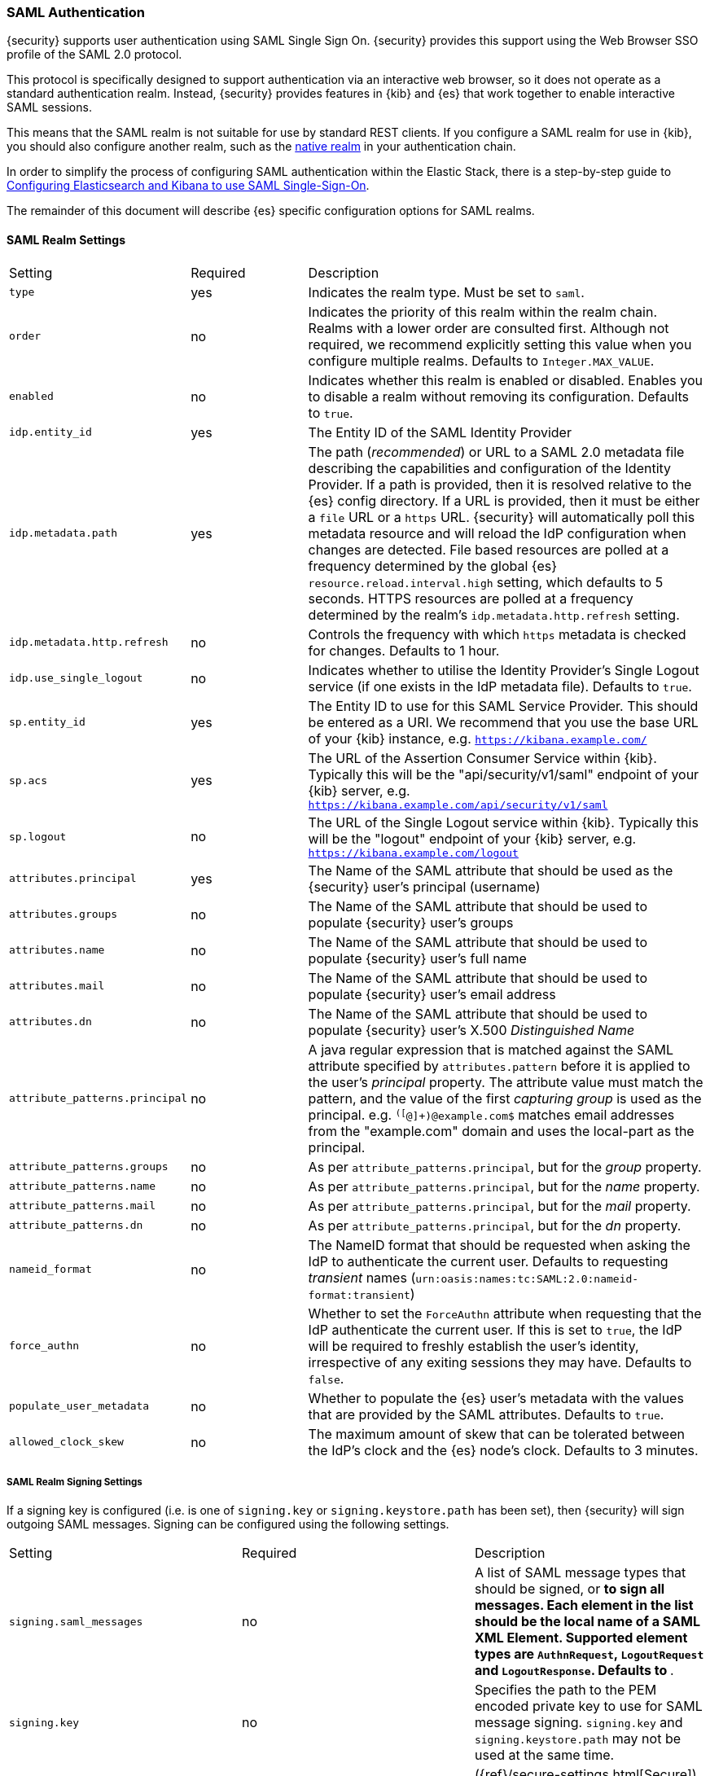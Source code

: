 [[saml-realm]]
=== SAML Authentication
{security} supports user authentication using SAML Single Sign On.
{security} provides this support using the Web Browser SSO profile of the SAML
2.0 protocol.

This protocol is specifically designed to support authentication via an
interactive web browser, so it does not operate as a standard authentication
realm. Instead, {security} provides features in {kib} and {es} that work
together to enable interactive SAML sessions.

This means that the SAML realm is not suitable for use by standard REST clients.
If you configure a SAML realm for use in {kib}, you should also configure
another realm, such as the <<native-realm, native realm>> in your authentication
chain.

In order to simplify the process of configuring SAML authentication within the
Elastic Stack, there is a step-by-step guide to
<<saml-guide, Configuring Elasticsearch and Kibana to use SAML Single-Sign-On>>.

The remainder of this document will describe {es} specific configuration options
for SAML realms.


[[saml-settings]]
==== SAML Realm Settings

[cols="4,^3,10"]
|=======================
| Setting                     | Required | Description
| `type`                      | yes      | Indicates the realm type. Must be set to `saml`.
| `order`                     | no       | Indicates the priority of this realm within the realm chain.
                                           Realms with a lower order are consulted first. Although not
                                           required, we recommend explicitly setting this value when
                                           you configure multiple realms. Defaults to `Integer.MAX_VALUE`.
| `enabled`                   | no       | Indicates whether this realm is enabled or disabled. Enables
                                           you to disable a realm without removing its configuration.
                                           Defaults to `true`.
| `idp.entity_id`             | yes      | The Entity ID of the SAML Identity Provider
| `idp.metadata.path`         | yes      | The path (_recommended_) or URL to a SAML 2.0 metadata file
                                           describing the capabilities and configuration of the Identity
                                           Provider. 
                                           If a path is provided, then it is resolved relative to the
                                           {es} config directory.
                                           If a URL is provided, then it must be either a `file` URL or
                                           a `https` URL.
                                           {security} will automatically poll this metadata resource and
                                           will reload the IdP configuration when changes are detected.
                                           File based resources are polled at a frequency determined by
                                           the global {es} `resource.reload.interval.high` setting, which
                                           defaults to 5 seconds.
                                           HTTPS resources are polled at a frequency determined by
                                           the realm's `idp.metadata.http.refresh` setting.
| `idp.metadata.http.refresh` | no       | Controls the frequency with which `https` metadata is checked
                                           for changes. Defaults to 1 hour.
| `idp.use_single_logout`     | no       | Indicates whether to utilise the Identity Provider's Single
                                           Logout service (if one exists in the IdP metadata file).
                                           Defaults to `true`.
| `sp.entity_id`              | yes      | The Entity ID to use for this SAML Service Provider.
                                           This should be entered as a URI. We recommend that you use the
                                           base URL of your {kib} instance,
                                           e.g. `https://kibana.example.com/`
| `sp.acs`                    | yes      | The URL of the Assertion Consumer Service within {kib}.
                                           Typically this will be the "api/security/v1/saml" endpoint of
                                           your {kib} server,
                                           e.g. `https://kibana.example.com/api/security/v1/saml`
| `sp.logout`                 | no       | The URL of the Single Logout service within {kib}.
                                           Typically this will be the "logout" endpoint of
                                           your {kib} server,
                                           e.g. `https://kibana.example.com/logout`
| `attributes.principal`      | yes      | The Name of the SAML attribute that should be used as the
                                           {security} user's principal (username)
| `attributes.groups`         | no       | The Name of the SAML attribute that should be used to populate
                                           {security} user's groups
| `attributes.name`           | no       | The Name of the SAML attribute that should be used to populate
                                           {security} user's full name
| `attributes.mail`           | no       | The Name of the SAML attribute that should be used to populate
                                           {security} user's email address
| `attributes.dn`             | no       | The Name of the SAML attribute that should be used to populate
                                           {security} user's X.500 _Distinguished Name_
| `attribute_patterns.principal` | no    | A java regular expression that is matched against the SAML attribute
                                           specified by `attributes.pattern` before it is applied to the user's
                                           _principal_ property.
                                           The attribute value must match the pattern, and the value of the
                                           first _capturing group_ is used as the principal.
                                           e.g. `^([^@]+)@example.com$` matches email addresses from the 
                                           "example.com" domain and uses the local-part as the principal.
| `attribute_patterns.groups`    | no    | As per `attribute_patterns.principal`, but for the _group_ property.
| `attribute_patterns.name`      | no    | As per `attribute_patterns.principal`, but for the _name_ property.
| `attribute_patterns.mail`      | no    | As per `attribute_patterns.principal`, but for the _mail_ property.
| `attribute_patterns.dn`        | no    | As per `attribute_patterns.principal`, but for the _dn_ property.
| `nameid_format`             | no       | The NameID format that should be requested when asking the IdP
                                           to authenticate the current user.
                                           Defaults to requesting _transient_ names
                                           (`urn:oasis:names:tc:SAML:2.0:nameid-format:transient`)
| `force_authn`               | no       | Whether to set the `ForceAuthn` attribute when requesting that the
                                           IdP authenticate the current user. If this is set to `true`, the
                                           IdP will be required to freshly establish the user's identity,
                                           irrespective of any exiting sessions they may have.
                                           Defaults to `false`.
| `populate_user_metadata`    | no       | Whether to populate the {es} user's metadata with the values that
                                           are provided by the SAML attributes. Defaults to `true`.
| `allowed_clock_skew`        | no       | The maximum amount of skew that can be tolerated between the
                                           IdP's clock and the {es} node's clock. Defaults to 3 minutes.
|=======================

===== SAML Realm Signing Settings

If a signing key is configured (i.e. is one of `signing.key` or `signing.keystore.path` has been set), then
{security} will sign outgoing SAML messages. Signing can be configured using the following settings.

|=======================
| Setting                           | Required | Description
| `signing.saml_messages`           | no       | A list of SAML message types that should be signed, or `*` to
                                                 sign all messages. Each element in the list should be the 
                                                 local name of a SAML XML Element.  Supported element types are
                                                 `AuthnRequest`, `LogoutRequest` and `LogoutResponse`.
                                                 Defaults to `*`.
| `signing.key`                     | no       | Specifies the path to the PEM encoded private key to use for 
                                                 SAML message signing.
                                                 `signing.key` and `signing.keystore.path` may not be used at
                                                  the same time.
| `signing.secure_key_passphrase`   | no       | ({ref}/secure-settings.html[Secure])
                                                 Specifies the passphrase to decrypt the PEM encoded private key if
                                                 it is encrypted.
| `signing.certificate`             | no       | Specifies the path to the PEM encoded certificate (or certificate
                                                 chain) that corresponds to the `signing.key`.  This certificate
                                                 must also be included in the Service Provider metadata, or
                                                 manually configured within the IdP to allow for signature
                                                 validation.
                                                 May only be used if `signing.key` is set.
| `signing.keystore.path`           | no       | The path to the keystore that contains a private key and
                                                 certificate.
                                                 Must be either a Java Keystore (jks) or a PKCS#12 file.
                                                 `signing.key` and `signing.keystore.path` may not be used at the
                                                 same time.
| `signing.keystore.type`           | no       | The type of the keystore. Must be one of "jks" or "PKCS12".
                                                 Defaults to "PKCS12" if the keystore path ends in ".p12", ".pfx" or
                                                 "pkcs12", otherwise uses "jks"
| `signing.keystore.alias`          | no       | Specifies the alias of the key within the keystore that should be
                                                 used for SAML message signing. Defaults to `key`.
| `signing.keystore.secure_password` | no      | ({ref}/secure-settings.html[Secure]) The password to the keystore.
| `signing.keystore.secure_key_password` | no  | ({ref}/secure-settings.html[Secure])
                                                 The password for the key in the keystore.
                                                 Defaults to the keystore password.
|=======================

===== SAML Realm Encryption Settings

If an encryption key is configured (i.e. is one of `encryption.key` or
`encryption.keystore.path` has been set), then {security} will publish
an encryption certificate when generating metadata, and will attempt to
decrypt incoming SAML content.
Encryption can be configured using the following settings.

|=======================
| Setting                             | Required | Description
| `encryption.key`                    | no       | Specifies the path to the PEM encoded private key to use for 
                                                   SAML message descryption.
                                                   `encryption.key` and `encryption.keystore.path` may not be used at
                                                    the same time.
| `encryption.secure_key_passphrase`  | no       | ({ref}/secure-settings.html[Secure])
                                                   Specifies the passphrase to decrypt the PEM encoded private key if
                                                   it is encrypted.
| `encryption.certificate`            | no       | Specifies the path to the PEM encoded certificate (or certificate
                                                   chain) that is associated with the `encryption.key`. This
                                                   certificate must also be included in the Service Provider metadata,
                                                   or manually configured within the IdP to enable message encryption.
                                                   May only be used if `encryption.key` is set.
| `encryption.keystore.path`          | no       | The path to the keystore that contains a private key and
                                                   certificate.
                                                   Must be either a Java Keystore (jks) or a PKCS#12 file.
                                                   `encryption.key` and `encryption.keystore.path` may not be used at
                                                   the same time.
| `encryption.keystore.type`          | no       | The type of the keystore. Must be one of "jks" or "PKCS12".
                                                   Defaults to "PKCS12" if the keystore path ends in ".p12", ".pfx" or
                                                   "pkcs12", otherwise uses "jks"
| `encryption.keystore.alias`       | no         | Specifies the alias of the key within the keystore that should be
                                                   used for SAML message encryption. Defaults to `key`.
| `encryption.keystore.secure_password` | no     | ({ref}/secure-settings.html[Secure]) The password to the keystore.
| `encryption.keystore.secure_key_password` | no | ({ref}/secure-settings.html[Secure])
                                                   The password for the key in the keystore.
|=======================

===== SAML Realm SSL Settings

If you are loading the IdP metadata over SSL/TLS (that is, `idp.metadata.path` is a URL using the `https` protocol)
Then the following settings may be used to configure SSL. If these are not specified, then the {xpack}
{ref}/security-settings.html#ssl-tls-settings[default SSL settings] are used.

These settings are not used for any purpose other than loading metadata over https.

|=======================
| Setting                         | Required | Description
| `ssl.key`                       | no       | Specifies the path to the PEM encoded private key to use for http
                                               client authentication.
                                               `ssl.key` and `ssl.keystore.path` may not be used at the same time.
| `ssl.key_passphrase`            | no       | Specifies the passphrase to decrypt the PEM encoded private key if
                                               it is encrypted. May not be used with `ssl.secure_key_passphrase`
| `ssl.secure_key_passphrase`     | no       | ({ref}/secure-settings.html[Secure])
                                               Specifies the passphrase to decrypt the PEM encoded private key if
                                               it is encrypted. May not be used with `ssl.key_passphrase`
| `ssl.certificate`               | no       | Specifies the path to the PEM encoded certificate (or certificate
                                               chain) that goes with the key. May only be used if `ssl.key` is set.
| `ssl.certificate_authorities`   | no       | Specifies the paths to the PEM encoded certificate authority
                                               certificates that should be trusted.
                                               `ssl.certificate_authorities` and `ssl.truststore.path` may not be
                                               used at the same time.
| `ssl.keystore.path`             | no       | The path to the keystore that contains a private key and
                                               certificate.
                                               Must be either a Java Keystore (jks) or a PKCS#12 file.
                                               `ssl.key` and `ssl.keystore.path` may not be used at the same time.
| `ssl.keystore.type`             | no       | The type of the keystore. Must be one of "jks" or "PKCS12".
                                               Defaults to "PKCS12" if the keystore path ends in ".p12", ".pfx" or
                                               "pkcs12", otherwise uses "jks"
| `ssl.keystore.password`         | no       | The password to the keystore.
                                               May not be used with `ssl.keystore.secure_password`.
| `ssl.keystore.secure_password`  | no       | ({ref}/secure-settings.html[Secure]) The password to the keystore.
                                               May not be used with `ssl.keystore.password`.
| `ssl.keystore.key_password`     | no       | The password for the key in the keystore.
                                               Defaults to the keystore password.
                                               May not be used with `ssl.keystore.secure_key_password`.
| `ssl.keystore.secure_key_password` | no    | ({ref}/secure-settings.html[Secure])
                                               The password for the key in the keystore.
                                               Defaults to the keystore password.
                                               May not be used with `ssl.keystore.key_password`.
| `ssl.truststore.path`           | no       | The path to the keystore that contains the certificates to trust.
                                               Must be either a Java Keystore (jks) or a PKCS#12 file.
                                               `ssl.certificate_authorities` and `ssl.truststore.path` may not be
                                               used at the same time.
| `ssl.truststore.type`           | no       | The type of the truststore. Must be one of "jks" or "PKCS12".
                                               Defaults to "PKCS12" if the keystore path ends in ".p12", ".pfx" or
                                               "pkcs12", otherwise uses "jks"
| `ssl.truststore.password`       | no       | The password to the truststore.
                                               May not be used with `ssl.truststore.secure_password`.
| `ssl.truststore.secure_password` | no      | ({ref}/secure-settings.html[Secure]) The password to the truststore.
                                               May not be used with `ssl.truststore.password`.
| `ssl.verification_mode`         | no       | One of `full` (verify the hostname and the certicate path),
                                               `certificate` (verify the certificate path, but not the hostname) 
                                               or `none` (perform no verification).  Defaults to `full`.
| `ssl.supported_protocols`       | no       | Specifies the supported protocols for TLS/SSL.
| `ssl.cipher_suites`             | no       | Specifies the cipher suites that should be supported.
|=======================

